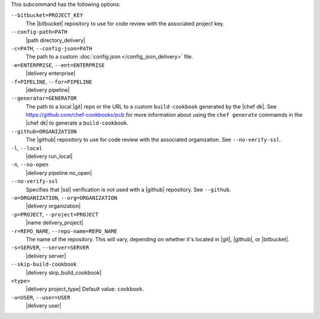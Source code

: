 .. The contents of this file may be included in multiple topics (using the includes directive).
.. The contents of this file should be modified in a way that preserves its ability to appear in multiple topics. 


This subcommand has the following options:

``--bitbucket=PROJECT_KEY``
   The |bitbucket| repository to use for code review with the associated project key.

``--config-path=PATH``
   |path directory_delivery|

``-c=PATH``, ``--config-json=PATH``
   The path to a custom :doc:`config.json </config_json_delivery>` file.

``-e=ENTERPRISE``, ``--ent=ENTERPRISE``
   |delivery enterprise|

``-f=PIPELINE``, ``--for=PIPELINE``
   |delivery pipeline|

``--generator=GENERATOR``
   The path to a local |git| repo or the URL to a custom ``build-cookbook`` generated by the |chef dk|. See https://github.com/chef-cookbooks/pcb for more information about using the ``chef generate`` commamds in the |chef dk| to generate a ``build-cookbook``.

``--github=ORGANIZATION``
   The |github| repository to use for code review with the associated organization. See ``--no-verify-ssl``.

``-l``, ``--local``
   |delivery run_local|

``-n``, ``--no-open``
   |delivery pipeline no_open|

``--no-verify-ssl``
   Specifies that |ssl| verification is not used with a |github| repository. See ``--github``.

``-o=ORGANIZATION``, ``--org=ORGANIZATION``
   |delivery organization|

``-p=PROJECT``, ``--project=PROJECT``
   |name delivery_project|

``-r=REPO_NAME``, ``--repo-name=REPO_NAME``
   The name of the repository. This will vary, depending on whether it's located in |git|, |github|, or |bitbucket|.

``-s=SERVER``, ``--server=SERVER``
   |delivery server|

``--skip-build-cookbook``
   |delivery skip_build_cookbook|

``<type>``
   |delivery project_type| Default value: ``cookbook``.

``-u=USER``, ``--user=USER``
   |delivery user|
